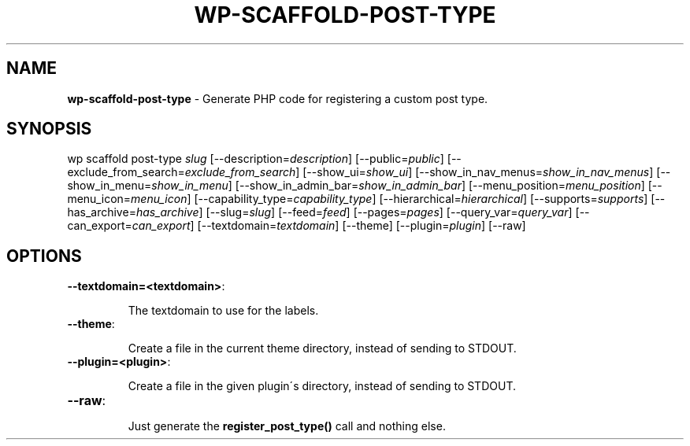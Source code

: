 .\" generated with Ronn/v0.7.3
.\" http://github.com/rtomayko/ronn/tree/0.7.3
.
.TH "WP\-SCAFFOLD\-POST\-TYPE" "1" "" "WP-CLI"
.
.SH "NAME"
\fBwp\-scaffold\-post\-type\fR \- Generate PHP code for registering a custom post type\.
.
.SH "SYNOPSIS"
wp scaffold post\-type \fIslug\fR [\-\-description=\fIdescription\fR] [\-\-public=\fIpublic\fR] [\-\-exclude_from_search=\fIexclude_from_search\fR] [\-\-show_ui=\fIshow_ui\fR] [\-\-show_in_nav_menus=\fIshow_in_nav_menus\fR] [\-\-show_in_menu=\fIshow_in_menu\fR] [\-\-show_in_admin_bar=\fIshow_in_admin_bar\fR] [\-\-menu_position=\fImenu_position\fR] [\-\-menu_icon=\fImenu_icon\fR] [\-\-capability_type=\fIcapability_type\fR] [\-\-hierarchical=\fIhierarchical\fR] [\-\-supports=\fIsupports\fR] [\-\-has_archive=\fIhas_archive\fR] [\-\-slug=\fIslug\fR] [\-\-feed=\fIfeed\fR] [\-\-pages=\fIpages\fR] [\-\-query_var=\fIquery_var\fR] [\-\-can_export=\fIcan_export\fR] [\-\-textdomain=\fItextdomain\fR] [\-\-theme] [\-\-plugin=\fIplugin\fR] [\-\-raw]
.
.SH "OPTIONS"
.
.TP
\fB\-\-textdomain=<textdomain>\fR:
.
.IP
The textdomain to use for the labels\.
.
.TP
\fB\-\-theme\fR:
.
.IP
Create a file in the current theme directory, instead of sending to STDOUT\.
.
.TP
\fB\-\-plugin=<plugin>\fR:
.
.IP
Create a file in the given plugin\'s directory, instead of sending to STDOUT\.
.
.TP
\fB\-\-raw\fR:
.
.IP
Just generate the \fBregister_post_type()\fR call and nothing else\.


